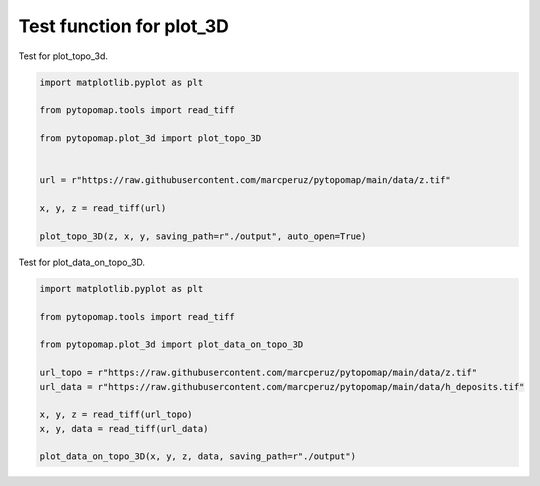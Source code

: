 Test function for plot_3D
=========================

Test for plot_topo_3d.

.. code-block:: python

	import matplotlib.pyplot as plt

	from pytopomap.tools import read_tiff

	from pytopomap.plot_3d import plot_topo_3D


	url = r"https://raw.githubusercontent.com/marcperuz/pytopomap/main/data/z.tif"

	x, y, z = read_tiff(url)

	plot_topo_3D(z, x, y, saving_path=r"./output", auto_open=True)

.. raw:: html
	:file: ..\\..\\examples\\output\\topography.html
	
Test for plot_data_on_topo_3D.
	
.. code-block:: python

	import matplotlib.pyplot as plt

	from pytopomap.tools import read_tiff

	from pytopomap.plot_3d import plot_data_on_topo_3D

	url_topo = r"https://raw.githubusercontent.com/marcperuz/pytopomap/main/data/z.tif"
	url_data = r"https://raw.githubusercontent.com/marcperuz/pytopomap/main/data/h_deposits.tif"

	x, y, z = read_tiff(url_topo)
	x, y, data = read_tiff(url_data)

	plot_data_on_topo_3D(x, y, z, data, saving_path=r"./output")
	
.. raw:: html
	:file: ..\\..\\examples\\output\\data_on_topography.html